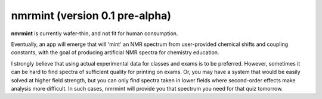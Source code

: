 nmrmint (version 0.1 pre-alpha)
*******************************

**nmrmint** is currently wafer-thin, and not fit for human consumption.

Eventually, an app will emerge that will 'mint' an NMR spectrum from
user-provided chemical shifts and coupling constants, with the goal of
producing artificial NMR spectra for chemistry education.

I strongly believe that using actual experimental data for classes and exams
is to be preferred. However, sometimes it can be hard to find spectra of
sufficient quality for printing on exams. Or, you may have a system that
would be easily solved at higher field strength, but you can only find
spectra taken in lower fields where second-order effects make analysis more
difficult. In such cases, nmrmint will provide you that spectrum you need for
that quiz tomorrow.